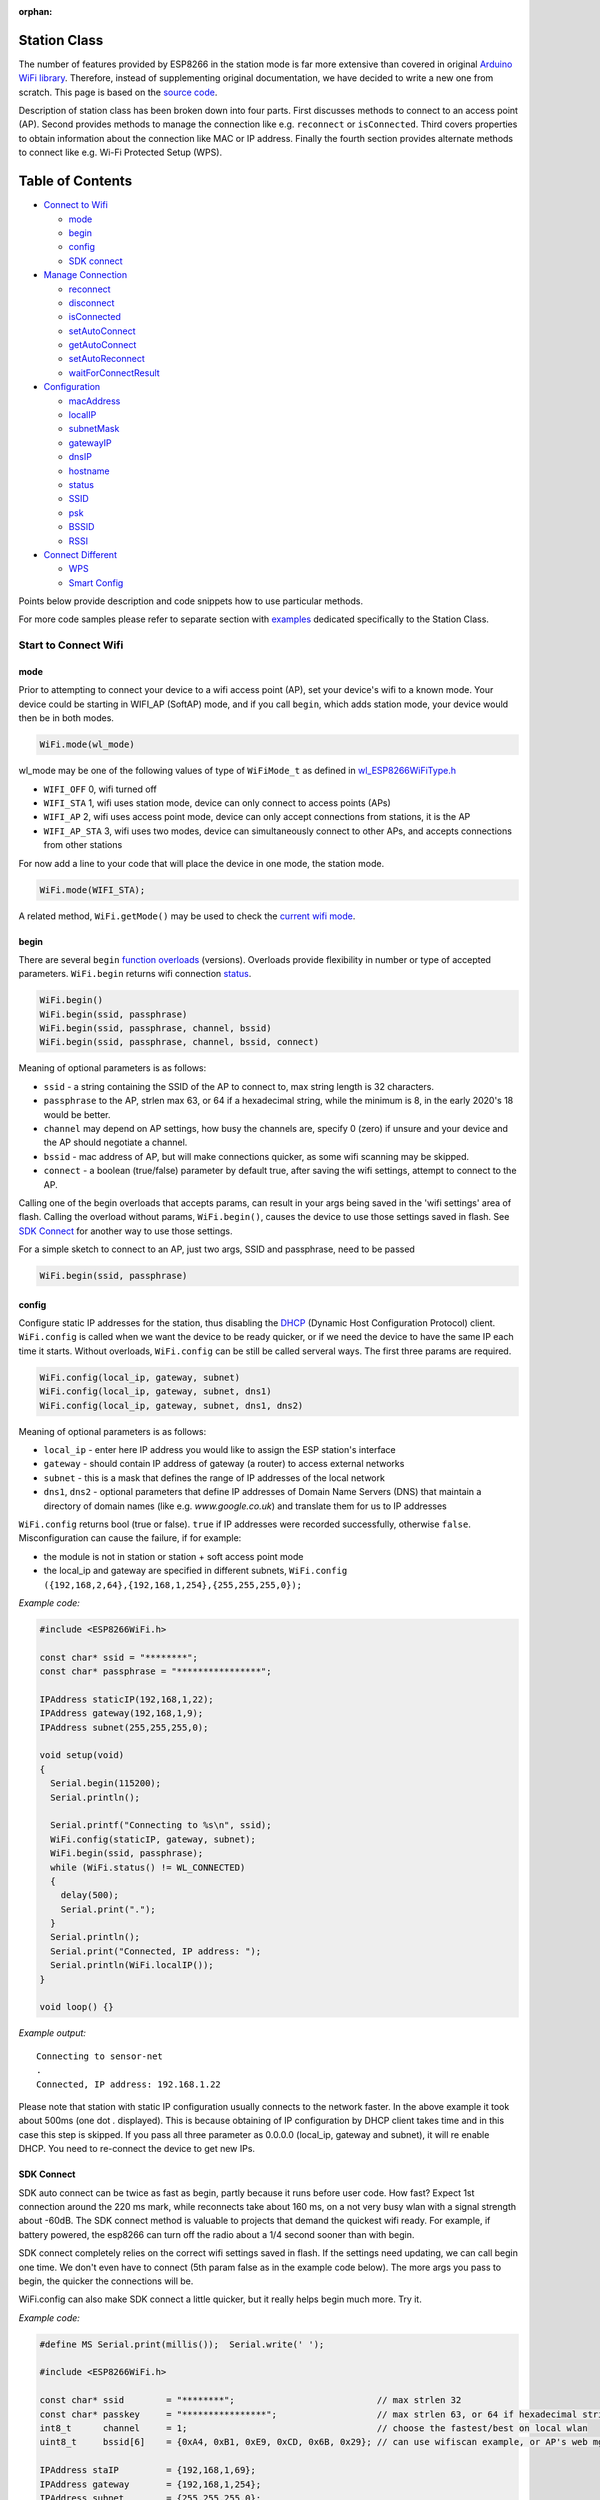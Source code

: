 :orphan:

Station Class
-------------

The number of features provided by ESP8266 in the station mode is far more extensive than covered in original `Arduino WiFi library <https://www.arduino.cc/en/Reference/WiFi>`__. Therefore, instead of supplementing original documentation, we have decided to write a new one from scratch. This page is based on the `source code <https://github.com/esp8266/Arduino/>`__.

Description of station class has been broken down into four parts. First discusses methods to connect to an access point (AP). Second provides methods to manage the connection like e.g. ``reconnect`` or ``isConnected``. Third covers properties to obtain information about the connection like MAC or IP address. Finally the fourth section provides alternate methods to connect like e.g. Wi-Fi Protected Setup (WPS).

Table of Contents
-----------------

-  `Connect to Wifi <#start-here>`__

   -  `mode <#mode>`__
   -  `begin <#begin>`__
   -  `config <#config>`__
   -  `SDK connect <#sdk-connect>`__

-  `Manage Connection <#manage-connection>`__

   -  `reconnect <#reconnect>`__
   -  `disconnect <#disconnect>`__
   -  `isConnected <#isconnected>`__
   -  `setAutoConnect <#setautoconnect>`__
   -  `getAutoConnect <#getautoconnect>`__
   -  `setAutoReconnect <#setautoreconnect>`__
   -  `waitForConnectResult <#waitforconnectresult>`__

-  `Configuration <#configuration>`__

   -  `macAddress <#macAddress>`__
   -  `localIP <#localip>`__
   -  `subnetMask <#subnetmask>`__
   -  `gatewayIP <#gatewayip>`__
   -  `dnsIP <#dnsip>`__
   -  `hostname <#hostname>`__
   -  `status <#status>`__
   -  `SSID <#ssid>`__
   -  `psk <#psk>`__
   -  `BSSID <#bssid>`__
   -  `RSSI <#rssi>`__

-  `Connect Different <#connect-different>`__

   -  `WPS <#wps>`__
   -  `Smart Config <#smart-config>`__

Points below provide description and code snippets how to use particular methods.

For more code samples please refer to separate section with `examples <station-examples.rst>`__ dedicated specifically to the Station Class.

Start to Connect Wifi
~~~~~~~~~~~~~~~~~~~~~

mode
^^^^

Prior to attempting to connect your device to a wifi access point (AP), set your device's wifi to a known mode. Your device could be starting in WIFI_AP (SoftAP) mode, and if you call ``begin``, which adds station mode, your device would then be in both modes.

.. code:: cpp

    WiFi.mode(wl_mode)

wl_mode may be one of the following values of type of ``WiFiMode_t`` as defined in `wl\_ESP8266WiFiType.h <https://github.com/esp8266/Arduino/blob/master/libraries/ESP8266WiFi/src/ESP8266WiFiType.h>`__

- ``WIFI_OFF``    0, wifi turned off
- ``WIFI_STA``    1, wifi uses station mode, device can only connect to access points (APs)
- ``WIFI_AP``     2, wifi uses access point mode, device can only accept connections from stations, it is the AP
- ``WIFI_AP_STA`` 3, wifi uses two modes, device can simultaneously connect to other APs, and accepts connections from other stations

For now add a line to your code that will place the device in one mode, the station mode.

.. code:: cpp

    WiFi.mode(WIFI_STA);

A related method, ``WiFi.getMode()`` may be used to check the `current wifi mode <#getMode>`__.


begin
^^^^^

There are several ``begin`` `function overloads <https://en.wikipedia.org/wiki/Function_overloading>`__ (versions). Overloads provide flexibility in number or type of accepted parameters. ``WiFi.begin`` returns wifi connection `status <#status>`__.

.. code:: cpp

    WiFi.begin()
    WiFi.begin(ssid, passphrase)
    WiFi.begin(ssid, passphrase, channel, bssid)
    WiFi.begin(ssid, passphrase, channel, bssid, connect)

Meaning of optional parameters is as follows:

- ``ssid`` - a string containing the SSID of the AP to connect to, max string length is 32 characters.
- ``passphrase`` to the AP, strlen max 63, or 64 if a hexadecimal string, while the minimum is 8, in the early 2020's 18 would be better.
- ``channel`` may depend on AP settings, how busy the channels are, specify 0 (zero) if unsure and your device and the AP should negotiate a channel.
- ``bssid`` - mac address of AP, but will make connections quicker, as some wifi scanning may be skipped.
- ``connect`` - a boolean (true/false) parameter by default true, after saving the wifi settings, attempt to connect to the AP.


Calling one of the begin overloads that accepts params, can result in your args being saved in the 'wifi settings' area of flash. Calling the overload without params, ``WiFi.begin()``, causes the device to use those settings saved in flash. See `SDK Connect <#sdk-connect>`__ for another way to use those settings.

For a simple sketch to connect to an AP, just two args, SSID and passphrase, need to be passed

.. code:: cpp

    WiFi.begin(ssid, passphrase)


config
^^^^^^

Configure static IP addresses for the station, thus disabling the `DHCP <https://en.wikipedia.org/wiki/Dynamic_Host_Configuration_Protocol>`__ (Dynamic Host Configuration Protocol) client. ``WiFi.config`` is called when we want the device to be ready quicker, or if we need the device to have the same IP each time it starts. Without overloads, ``WiFi.config`` can be still be called serveral ways. The first three params are required.

.. code:: cpp

    WiFi.config(local_ip, gateway, subnet)
    WiFi.config(local_ip, gateway, subnet, dns1)
    WiFi.config(local_ip, gateway, subnet, dns1, dns2)

Meaning of optional parameters is as follows:

-  ``local_ip`` - enter here IP address you would like to assign the ESP
   station's interface
-  ``gateway`` - should contain IP address of gateway (a router) to
   access external networks
-  ``subnet`` - this is a mask that defines the range of IP addresses of
   the local network
-  ``dns1``, ``dns2`` - optional parameters that define IP addresses of
   Domain Name Servers (DNS) that maintain a directory of domain names
   (like e.g. *www.google.co.uk*) and translate them for us to IP
   addresses

``WiFi.config`` returns bool (true or false). ``true`` if IP addresses were recorded successfully, otherwise ``false``. Misconfiguration can cause the failure, if for example:

-  the module is not in station or station + soft access point mode
-  the local_ip and gateway are specified in different subnets, ``WiFi.config ({192,168,2,64},{192,168,1,254},{255,255,255,0});``

*Example code:*

.. code:: cpp

    #include <ESP8266WiFi.h>

    const char* ssid = "********";
    const char* passphrase = "****************";

    IPAddress staticIP(192,168,1,22);
    IPAddress gateway(192,168,1,9);
    IPAddress subnet(255,255,255,0);

    void setup(void)
    {
      Serial.begin(115200);
      Serial.println();

      Serial.printf("Connecting to %s\n", ssid);
      WiFi.config(staticIP, gateway, subnet);
      WiFi.begin(ssid, passphrase);
      while (WiFi.status() != WL_CONNECTED)
      {
        delay(500);
        Serial.print(".");
      }
      Serial.println();
      Serial.print("Connected, IP address: ");
      Serial.println(WiFi.localIP());
    }

    void loop() {}

*Example output:*

::

    Connecting to sensor-net
    .
    Connected, IP address: 192.168.1.22

Please note that station with static IP configuration usually connects to the network faster. In the above example it took about 500ms (one dot `.` displayed). This is because obtaining of IP configuration by DHCP client takes time and in this case this step is skipped. If you pass all three parameter as 0.0.0.0 (local_ip, gateway and subnet), it will re enable DHCP. You need to re-connect the device to get new IPs.


SDK Connect
^^^^^^^^^^^

SDK auto connect can be twice as fast as begin, partly because it runs before user code. How fast? Expect 1st connection around the 220 ms mark, while reconnects take about 160 ms, on a not very busy wlan with a signal strength about -60dB. The SDK connect method is valuable to projects that demand the quickest wifi ready. For example, if battery powered, the esp8266 can turn off the radio about a 1/4 second sooner than with begin.

SDK connect completely relies on the correct wifi settings saved in flash. If the settings need updating, we can call begin one time. We don't even have to connect (5th param false as in the example code below). The more args you pass to begin, the quicker the connections will be.

WiFi.config can also make SDK connect a little quicker, but it really helps begin much more. Try it.

*Example code:*

.. code:: cpp

   #define MS Serial.print(millis());  Serial.write(' ');

   #include <ESP8266WiFi.h>

   const char* ssid        = "********";                           // max strlen 32
   const char* passkey     = "****************";                   // max strlen 63, or 64 if hexadecimal string
   int8_t      channel     = 1;                                    // choose the fastest/best on local wlan
   uint8_t     bssid[6]    = {0xA4, 0xB1, 0xE9, 0xCD, 0x6B, 0x29}; // can use wifiscan example, or AP's web mgmt site, to get bssid

   IPAddress staIP         = {192,168,1,69};
   IPAddress gateway       = {192,168,1,254};
   IPAddress subnet        = {255,255,255,0};

   void setup()
   {
       Serial.begin(115200);
       enableWiFiAtBootTime();  // prevents shutdown of sdk connect, obviates calling persistent(true)
       //Serial.setDebugOutput(false);  // default true since core 3.0
       if (! WiFi.config(staIP, gateway, subnet)) {
           Serial.println(F("WiFi.config failed; DHCP will add ~2 sec to connect time; check the static IPs."));
       }

       // Do we need to call begin to write new wifi settings in flash?
       //  Only if sketch & flash settings are different (changed), else just wait for sdk to connect
       struct station_config wl_args;
       wifi_station_get_config (&wl_args);
       if (strcmp(reinterpret_cast<const char*>(wl_args.ssid), ssid) != 0 ||
           strcmp(reinterpret_cast<const char*>(wl_args.password), passkey) != 0) {          // need to erase/rewrite station_config
           if (WiFi.getMode() != 1) WiFi.mode(WIFI_STA);
           WiFi.persistent(true);          // needed persist(true) or enableWiFiAtBootTime(), or settings not saved to flash
           wl_status_t ret = WiFi.begin(ssid, passkey, channel, bssid, false);  // do not connect, but write flash if different
           MS Serial.printf(PSTR("Wifi args updated in flash, ssid='%s' passkey='%s' channel=%d bssid=" MACSTR),
                                                                   ssid, passkey, channel, MAC2STR(bssid));
           ESP.restart();  // Restarting to test newly updated station_config"));
       }
   }

   void loop()
   {
       static bool waitWifi = true;
       if (WiFi.status() == WL_CONNECTED && waitWifi) {  // async wait, do something in the ms you wait for wifi
           MS Serial.println("WL_CONNECTED");
           // cycle wifi mode thru off back to sta, adds about 190 ms here to slow down this demo
           // WiFi.mode(WIFI_OFF);  WiFi.mode(WIFI_STA);  // comment to run full speed, OFF disconnects but does not erase flash wifi settings
           waitWifi = WiFi.reconnect();
           MS Serial.println("Attempting to reconnect wifi...");
       }
   }

*Example output:*

::

   216 WL_CONNECTED
   223 Attempting to reconnect wifi...
   377 WL_CONNECTED



Manage Connection
~~~~~~~~~~~~~~~~~

reconnect
^^^^^^^^^

Reconnect the station. This is done by disconnecting from the access point an then initiating connection back to the same AP. 
By default, ESP will attempt to reconnect to Wi-Fi network whenever it is disconnected. There is no need to handle this by separate code. A good way to simulate disconnection would be to reset the access point. ESP will report disconnection, and then try to reconnect automatically.


.. code:: cpp

    bool ret = WiFi.reconnect();

Notes: 1. Station should be already connected to an access point. If this is not the case, then function will return ``false`` not performing any action. 2. If ``true`` is returned it means that connection sequence has been successfully started. User should still check for connection status, waiting until ``WL_CONNECTED`` is reported:

.. code:: cpp

    if (WiFi.reconnect()) {
       while (WiFi.status() != WL_CONNECTED)
       {
         delay(500);
         Serial.print(".");
       }
    }

disconnect
^^^^^^^^^^

Sets currently configured SSID and passphrase to ``null`` values and disconnects the station from an access point.

.. code:: cpp

    WiFi.disconnect(wifioff)

The ``wifioff`` is an optional ``boolean`` parameter. If set to ``true``, then the station mode will be turned off.

isConnected
^^^^^^^^^^^

Returns ``true`` if Station is connected to an access point or ``false`` if not.

.. code:: cpp

    WiFi.isConnected()

setAutoConnect
^^^^^^^^^^^^^^

Configure module to automatically connect on power on to the last used access point.

.. code:: cpp

    WiFi.setAutoConnect(autoConnect)

The ``autoConnect`` is an optional parameter. If set to ``false`` then auto connection functionality up will be disabled. If omitted or set to ``true``, then auto connection will be enabled.

getAutoConnect
^^^^^^^^^^^^^^

This is "companion" function to ``setAutoConnect()``. It returns ``true`` if module is configured to automatically connect to last used access point on power on.

.. code:: cpp

    WiFi.getAutoConnect()

If auto connection functionality is disabled, then function returns ``false``.

setAutoReconnect
^^^^^^^^^^^^^^^^

Set whether module will attempt to reconnect to an access point in case it is disconnected.

.. code:: cpp

    WiFi.setAutoReconnect(autoReconnect)

If parameter ``autoReconnect`` is set to ``true``, then module will try to reestablish lost connection to the AP. If set to ``false`` then module will stay disconnected.

Note: running ``setAutoReconnect(true)`` when module is already disconnected will not make it reconnect to the access point. Instead ``reconnect()`` should be used.

waitForConnectResult
^^^^^^^^^^^^^^^^^^^^

Wait until module connects to the access point. This function is intended for modules in station, or station + softAP, wifi mode. ``waitForConnectResult()`` blocks code processing while waiting for a wifi connection.

.. code:: cpp

    WiFi.waitForConnectResult()

Returns wifi connection `status <#status>`__


Configuration
~~~~~~~~~~~~~

macAddress
^^^^^^^^^^

Get the MAC address of the ESP station's interface.

.. code:: cpp

    WiFi.macAddress(mac)

Function should be provided with ``mac`` that is a pointer to memory location (an ``uint8_t`` array the size of 6 elements) to save the mac address. The same pointer value is returned by the function itself.

*Example code:*

.. code:: cpp

    if (WiFi.status() == WL_CONNECTED)
    {
      uint8_t macAddr[6];
      WiFi.macAddress(macAddr);
      Serial.printf("Connected, mac address: %02x:%02x:%02x:%02x:%02x:%02x\n", macAddr[0], macAddr[1], macAddr[2], macAddr[3], macAddr[4], macAddr[5]);
    }

*Example output:*

::

    Mac address: 5C:CF:7F:08:11:17

If you do not feel comfortable with pointers, then there is optional version of this function available. Instead of the pointer, it returns a formatted ``String`` that contains the same mac address.

.. code:: cpp

    WiFi.macAddress()

*Example code:*

.. code:: cpp

    if (WiFi.status() == WL_CONNECTED)
    {
      Serial.printf("Connected, mac address: %s\n", WiFi.macAddress().c_str());
    }

localIP
^^^^^^^

Function used to obtain IP address of ESP station's interface.

.. code:: cpp

    WiFi.localIP()

The type of returned value is `IPAddress <https://github.com/esp8266/Arduino/blob/master/cores/esp8266/IPAddress.h>`__. There is a couple of methods available to display this type of data. They are presented in examples below that cover description of ``subnetMask``, ``gatewayIP`` and ``dnsIP`` that return the IPAdress as well.

*Example code:*

.. code:: cpp

    if (WiFi.status() == WL_CONNECTED)
    {
      Serial.print("Connected, IP address: ");
      Serial.println(WiFi.localIP());
    }

*Example output:*

::

    Connected, IP address: 192.168.1.10

subnetMask
^^^^^^^^^^

Get the subnet mask of the station's interface.

.. code:: cpp

    WiFi.subnetMask()

Module should be connected to the access point to obtain the subnet mask.

*Example code:*

.. code:: cpp

    Serial.print("Subnet mask: ");
    Serial.println(WiFi.subnetMask());

*Example output:*

::

    Subnet mask: 255.255.255.0

gatewayIP
^^^^^^^^^

Get the IP address of the gateway.

.. code:: cpp

    WiFi.gatewayIP()

*Example code:*

.. code:: cpp

    Serial.printf("Gataway IP: %s\n", WiFi.gatewayIP().toString().c_str());

*Example output:*

::

    Gataway IP: 192.168.1.9

dnsIP
^^^^^

Get the IP addresses of Domain Name Servers (DNS).

.. code:: cpp

    WiFi.dnsIP(dns_no)

With the input parameter ``dns_no`` we can specify which Domain Name Server's IP we need. This parameter is zero based and allowed values are none, 0 or 1. If no parameter is provided, then IP of DNS #1 is returned.

*Example code:*

.. code:: cpp

    Serial.print("DNS #1, #2 IP: ");
    WiFi.dnsIP().printTo(Serial);
    Serial.print(", ");
    WiFi.dnsIP(1).printTo(Serial);
    Serial.println();

*Example output:*

::

    DNS #1, #2 IP: 62.179.1.60, 62.179.1.61

getMode
^^^^^^^

Returns the device's current wifi mode. Not specific to the station class, but related.

.. code:: cpp

    WiFi.getMode()

hostname
^^^^^^^^

Get the DHCP hostname assigned to ESP station.

.. code:: cpp

    WiFi.hostname()

Function returns ``String`` type. Default hostname is in format ``ESP_24xMAC`` where 24xMAC are the last 24 bits of module's MAC address.

The hostname may be changed using the following function:

.. code:: cpp

    WiFi.hostname(aHostname)

Input parameter ``aHostname`` may be a type of ``char*``, ``const char*`` or ``String``. Maximum length of assigned hostname is 32 characters. Function returns either ``true`` or ``false`` depending on result. For instance, if the limit of 32 characters is exceeded, function will return ``false`` without assigning the new hostname.

*Example code:*

.. code:: cpp

    Serial.printf("Default hostname: %s\n", WiFi.hostname().c_str());
    WiFi.hostname("Station_Tester_02");
    Serial.printf("New hostname: %s\n", WiFi.hostname().c_str());

*Example output:*

::

    Default hostname: ESP_081117
    New hostname: Station_Tester_02


status
^^^^^^

Returns the status of the wifi connection.

.. code:: cpp

    WiFi.status()

One of the following values of type of ``wl_status_t`` as defined in `wl\_definitions.h <https://github.com/esp8266/Arduino/blob/master/cores/esp8266/wl_definitions.h>`__

- ``WL_IDLE_STATUS``       0, when status is in process of changing
- ``WL_NO_SSID_AVAIL``     1, configured SSID cannot be reached
- ``WL_SCAN_COMPLETED``    2,
- ``WL_CONNECTED``         3, wifi connected
- ``WL_CONNECT_FAILED``    4, 
- ``WL_CONNECTION_LOST``   5,
- ``WL_WRONG_PASSWORD``    6, passphrase is too long
- ``WL_DISCONNECTED``      7, wifi is on, but not connected to an access point

``wl_status_t`` is also the return type of other WiFi methods.

.. code:: cpp

    wl_status_t status = WiFi.begin();
    wl_status_t status = WiFi.waitForConnectResult();


*Example code:*

.. code:: cpp

    #include <ESP8266WiFi.h>
    
    const char *ssid = "sensor-net";
    const char *passphrase = "Planetary_Unique pa55phrase";

    void setup(void)
    {
      Serial.begin(115200);
      Serial.printf("Connection status: %d\n", WiFi.status());
      Serial.printf("Connecting to %s\n", ssid);
      wl_status_t status = WiFi.begin(ssid, passphrase);
      Serial.printf("WiFi.begin returned status: %d\n", status);
      while (WiFi.status() != WL_CONNECTED)
      {
        delay(500);
        Serial.print(".");
      }
      Serial.printf("\nConnection status: %d\n", WiFi.status());
      Serial.print("Connected, IP address: ");
      Serial.println(WiFi.localIP());
    }

    void loop() {}

*Example output:*

::

    Connection status: 7
    Connecting to sensor-net
    WiFi.begin returned status: 7
    ......
    Connection status: 3
    Connected, IP address: 192.168.1.10

::

    3 - WL_CONNECTED
    7 - WL_DISCONNECTED

See `status <#status>`__ for other return values.


SSID
^^^^

Return the name of Wi-Fi network, formally called `Service Set Identification (SSID) <https://www.juniper.net/techpubs/en_US/network-director1.1/topics/concept/wireless-ssid-bssid-essid.html#jd0e34>`__.

.. code:: cpp

    WiFi.SSID()

Returned value is of the ``String`` type.

*Example code:*

.. code:: cpp

    Serial.printf("SSID: %s\n", WiFi.SSID().c_str());

*Example output:*

::

    SSID: sensor-net

psk
^^^

Return current pre shared key (passphrase) associated with the Wi-Fi network.

.. code:: cpp

    WiFi.psk()

Function returns value of the ``String`` type.

BSSID
^^^^^

Return the mac address of the access point to which the ESP module was directed to connect to. This address is formally called `Basic Service Set Identification (BSSID) <https://www.juniper.net/techpubs/en_US/network-director1.1/topics/concept/wireless-ssid-bssid-essid.html#jd0e47>`__. The returned pointer is what the user configured when calling begin() with a bssid argument. It does _not_ necessarily reflect the mac address of the access point to which the ESP module's station interface is currently connected to.

.. code:: cpp

    WiFi.BSSID()

The ``BSSID()`` function returns a pointer to the memory location (an ``uint8_t`` array with the size of 6 elements) where the BSSID is saved.

Below is similar function, but returning BSSID but as a ``String`` type.

.. code:: cpp

    WiFi.BSSIDstr()

*Example code:*

.. code:: cpp

    Serial.printf("BSSID: %s\n", WiFi.BSSIDstr().c_str());

*Example output:*

::

    BSSID: 00:1A:70:DE:C1:68

RSSI
^^^^

Return the signal strength of Wi-Fi network, that is formally called `Received Signal Strength Indication (RSSI) <https://en.wikipedia.org/wiki/Received_signal_strength_indication>`__.

.. code:: cpp

    WiFi.RSSI()

Signal strength value is provided in dBm. The type of returned value is ``int32_t``.

*Example code:*

.. code:: cpp

    Serial.printf("RSSI: %d dBm\n", WiFi.RSSI());

*Example output:*

::

    RSSI: -68 dBm

Connect Different
~~~~~~~~~~~~~~~~~

`ESP8266 SDK <https://bbs.espressif.com/viewtopic.php?f=51&t=1023>`__ provides alternate methods to connect ESP station to an access point. Out of them `esp8266 / Arduino <https://github.com/esp8266/Arduino>`__ core implements `WPS <#wps>`__ and `Smart Config <#smart-config>`__ as described in more details below.

WPS
^^^

The following ``beginWPSConfig`` function allows connecting to a network using `Wi-Fi Protected Setup (WPS) <https://en.wikipedia.org/wiki/Wi-Fi_Protected_Setup>`__. Currently only `push-button configuration <https://www.wi-fi.org/knowledge-center/faq/how-does-wi-fi-protected-setup-work>`__ (``WPS_TYPE_PBC`` mode) is supported (SDK 1.5.4).

.. code:: cpp

    WiFi.beginWPSConfig()

Depending on connection result function returns either ``true`` or ``false`` (``boolean`` type).

*Example code:*

.. code:: cpp

    #include <ESP8266WiFi.h>

    void setup(void)
    {
      Serial.begin(115200);
      Serial.println();

      Serial.printf("Wi-Fi mode set to WIFI_STA %s\n", WiFi.mode(WIFI_STA) ? "" : "Failed!");
      Serial.print("Begin WPS (press WPS button on your router) ... ");
      Serial.println(WiFi.beginWPSConfig() ? "Success" : "Failed");

      while (WiFi.status() != WL_CONNECTED)
      {
        delay(500);
        Serial.print(".");
      }
      Serial.println();
      Serial.print("Connected, IP address: ");
      Serial.println(WiFi.localIP());
    }

    void loop() {}

*Example output:*

::

    Wi-Fi mode set to WIFI_STA
    Begin WPS (press WPS button on your router) ... Success
    .........
    Connected, IP address: 192.168.1.102

Smart Config
^^^^^^^^^^^^

The Smart Config connection of an ESP module an access point is done by sniffing for special packets that contain SSID and passphrase of desired AP. To do so the mobile device or computer should have functionality of broadcasting of encoded SSID and passphrase.

The following three functions are provided to implement Smart Config.

Start smart configuration mode by sniffing for special packets that contain SSID and passphrase of desired Access Point. Depending on result either ``true`` or ``false`` is returned.

.. code:: cpp

    beginSmartConfig()

Query Smart Config status, to decide when stop configuration. Function returns either ``true`` or ``false`` of ``boolean`` type.

.. code:: cpp

    smartConfigDone()

Stop smart config, free the buffer taken by ``beginSmartConfig()``. Depending on result function return either ``true`` or ``false`` of ``boolean`` type.

.. code:: cpp

    stopSmartConfig()

For additional details regarding Smart Config please refer to `ESP8266 API User Guide <https://bbs.espressif.com/viewtopic.php?f=51&t=1023>`__.
